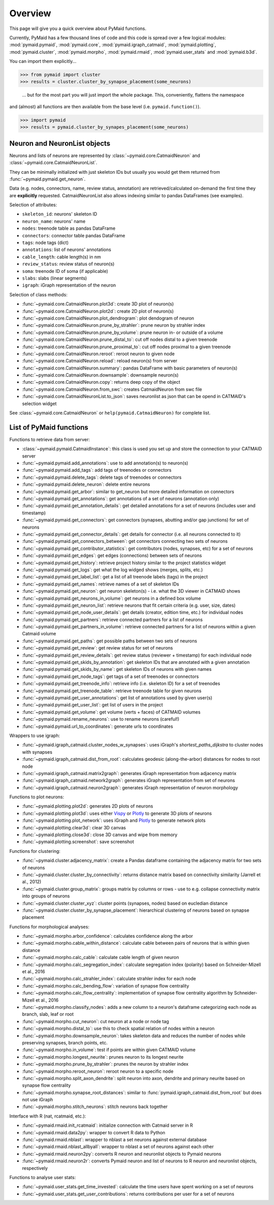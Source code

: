 Overview
========

This page will give you a quick overview about PyMaid functions. 

Currently, PyMaid has a few thousand lines of code and this code is spread over a few logical modules:
:mod:`pymaid.pymaid`, :mod:`pymaid.core`, :mod:`pymaid.igraph_catmaid`, :mod:`pymaid.plotting`, :mod:`pymaid.cluster`,
:mod:`pymaid.morpho`, :mod:`pymaid.rmaid`, :mod:`pymaid.user_stats` and :mod:`pymaid.b3d`. 

You can import them explicitly...

>>> from pymaid import cluster
>>> results = cluster.cluster_by_synapse_placement(some_neurons)

 ... but for the most part you will just import the whole package. This, conveniently, flattens the namespace 
and (almost) all functions are then available from the base level (i.e. ``pymaid.function()``).

>>> import pymaid
>>> results = pymaid.cluster_by_synapes_placement(some_neurons)


Neuron and NeuronList objects
------------------------------

Neurons and lists of neurons are represented by 
:class:`~pymaid.core.CatmaidNeuron` and :class:`~pymaid.core.CatmaidNeuronList`.

They can be minimally initialized with just skeleton IDs but usually you would
get them returned from :func:`~pymaid.pymaid.get_neuron`.

Data (e.g. nodes, connectors, name, review status, annotation) are retrieved/calculated on-demand the first time they are **explicitly** requested. 
CatmaidNeuronList also allows indexing similar to pandas DataFrames 
(see examples).

Selection of attributes:

- ``skeleton_id``: neurons' skeleton ID	
- ``neuron_name``: neurons' name
- ``nodes``: treenode table as pandas DataFrame
- ``connectors``: connector table pandas DataFrame
- ``tags``: node tags (dict)
- ``annotations``: list of neurons' annotations
- ``cable_length``: cable length(s) in nm
- ``review_status``: review status of neuron(s)
- ``soma``: treenode ID of soma (if applicable)
- ``slabs``: slabs (linear segments)
- ``igraph``: iGraph representation of the neuron


Selection of class methods:

- :func:`~pymaid.core.CatmaidNeuron.plot3d`: create 3D plot of neuron(s)
- :func:`~pymaid.core.CatmaidNeuron.plot2d`: create 2D plot of neuron(s)
- :func:`~pymaid.core.CatmaidNeuron.plot_dendrogram`: plot dendogram of neuron
- :func:`~pymaid.core.CatmaidNeuron.prune_by_strahler`: prune neuron by strahler index
- :func:`~pymaid.core.CatmaidNeuron.prune_by_volume`: prune neuron in- or outside of a volume
- :func:`~pymaid.core.CatmaidNeuron.prune_distal_to`: cut off nodes distal to a given treenode
- :func:`~pymaid.core.CatmaidNeuron.prune_proximal_to`: cut off nodes proximal to a given treenode
- :func:`~pymaid.core.CatmaidNeuron.reroot`: reroot neuron to given node
- :func:`~pymaid.core.CatmaidNeuron.reload`: reload neuron(s) from server
- :func:`~pymaid.core.CatmaidNeuron.summary`: pandas DataFrame with basic parameters of neuron(s)
- :func:`~pymaid.core.CatmaidNeuron.downsample`: downsample neuron(s)
- :func:`~pymaid.core.CatmaidNeuron.copy`: returns deep copy of the object
- :func:`~pymaid.core.CatmaidNeuron.from_swc`: creates CatmaidNeuron from swc file
- :func:`~pymaid.core.CatmaidNeuronList.to_json`: saves neuronlist as json that can be opend in CATMAID's selection widget

See :class:`~pymaid.core.CatmaidNeuron` or ``help(pymaid.CatmaidNeuron)`` for complete list.

List of PyMaid functions
------------------------

Functions to retrieve data from server:

- :class:`~pymaid.pymaid.CatmaidInstance`: this class is used you set up and store the connection to your CATMAID server
- :func:`~pymaid.pymaid.add_annotations`: use to add annotation(s) to neuron(s)
- :func:`~pymaid.pymaid.add_tags`: add tags of treenodes or connectors
- :func:`~pymaid.pymaid.delete_tags`: delete tags of treenodes or connectors
- :func:`~pymaid.pymaid.delete_neuron`: delete entire neurons
- :func:`~pymaid.pymaid.get_arbor`: similar to get_neuron but more detailed information on connectors
- :func:`~pymaid.pymaid.get_annotations`: get annotations of a set of neurons (annotation only)
- :func:`~pymaid.pymaid.get_annotation_details`: get detailed annotations for a set of neurons (includes user and timestamp)
- :func:`~pymaid.pymaid.get_connectors`: get connectors (synapses, abutting and/or gap junctions) for set of neurons
- :func:`~pymaid.pymaid.get_connector_details`: get details for connector (i.e. all neurons connected to it)
- :func:`~pymaid.pymaid.get_connectors_between`: get connectors connecting two sets of neurons
- :func:`~pymaid.pymaid.get_contributor_statistics`: get contributors (nodes, synapses, etc) for a set of neurons
- :func:`~pymaid.pymaid.get_edges`: get edges (connections) between sets of neurons
- :func:`~pymaid.pymaid.get_history`: retrieve project history similar to the project statistics widget
- :func:`~pymaid.pymaid.get_logs`: get what the log widged shows (merges, splits, etc.)
- :func:`~pymaid.pymaid.get_label_list`: get a list of all treenode labels (tags) in the project
- :func:`~pymaid.pymaid.get_names`: retrieve names of a set of skeleton IDs
- :func:`~pymaid.pymaid.get_neuron`: get neuron skeleton(s) - i.e. what the 3D viewer in CATMAID shows
- :func:`~pymaid.pymaid.get_neurons_in_volume`: get neurons in a defined box volume
- :func:`~pymaid.pymaid.get_neuron_list`: retrieve neurons that fit certain criteria (e.g. user, size, dates)
- :func:`~pymaid.pymaid.get_node_user_details`: get details (creator, edition time, etc.) for individual nodes
- :func:`~pymaid.pymaid.get_partners`: retrieve connected partners for a list of neurons
- :func:`~pymaid.pymaid.get_partners_in_volume`: retrieve connected partners for a list of neurons within a given Catmaid volume
- :func:`~pymaid.pymaid.get_paths`: get possible paths between two sets of neurons
- :func:`~pymaid.pymaid.get_review`: get review status for set of neurons
- :func:`~pymaid.pymaid.get_review_details`: get review status (reviewer + timestamp) for each individual node
- :func:`~pymaid.pymaid.get_skids_by_annotation`: get skeleton IDs that are annotated with a given annotation
- :func:`~pymaid.pymaid.get_skids_by_name`: get skeleton IDs of neurons with given names
- :func:`~pymaid.pymaid.get_node_tags`: get tags of a set of treenodes or connectors
- :func:`~pymaid.pymaid.get_treenode_info`: retrieve info (i.e. skeleton ID) for a set of treenodes
- :func:`~pymaid.pymaid.get_treenode_table`: retrieve treenode table for given neurons
- :func:`~pymaid.pymaid.get_user_annotations`: get list of annotations used by given user(s)
- :func:`~pymaid.pymaid.get_user_list`: get list of users in the project
- :func:`~pymaid.pymaid.get_volume`: get volume (verts + faces) of CATMAID volumes
- :func:`~pymaid.pymaid.rename_neurons`: use to rename neurons (careful!)
- :func:`~pymaid.pymaid.url_to_coordinates`: generate urls to coordinates


Wrappers to use igraph:

- :func:`~pymaid.igraph_catmaid.cluster_nodes_w_synapses`: uses iGraph's `shortest_paths_dijkstra` to cluster nodes with synapses
- :func:`~pymaid.igraph_catmaid.dist_from_root`: calculates geodesic (along-the-arbor) distances for nodes to root node
- :func:`~pymaid.igraph_catmaid.matrix2graph`: generates iGraph representation from adjacency matrix
- :func:`~pymaid.igraph_catmaid.network2graph`: generates iGraph representation from set of neurons
- :func:`~pymaid.igraph_catmaid.neuron2graph`: generates iGraph representation of neuron morphology

Functions to plot neurons:

- :func:`~pymaid.plotting.plot2d`: generates 2D plots of neurons
- :func:`~pymaid.plotting.plot3d`: uses either `Vispy <http://vispy.org>`_ or `Plotly <http://plot.ly>`_ to generate 3D plots of neurons
- :func:`~pymaid.plotting.plot_network`: uses iGraph and `Plotly <http://plot.ly>`_ to generate network plots
- :func:`~pymaid.plotting.clear3d`: clear 3D canvas
- :func:`~pymaid.plotting.close3d`: close 3D canvas and wipe from memory
- :func:`~pymaid.plotting.screenshot`: save screenshot

Functions for clustering:

- :func:`~pymaid.cluster.adjacency_matrix`: create a Pandas dataframe containing the adjacency matrix for two sets of neurons
- :func:`~pymaid.cluster.cluster_by_connectivity`: returns distance matrix based on connectivity similarity (Jarrell et al., 2012)
- :func:`~pymaid.cluster.group_matrix`: groups matrix by columns or rows - use to e.g. collapse connectivity matrix into groups of neurons
- :func:`~pymaid.cluster.cluster_xyz`: cluster points (synapses, nodes) based on eucledian distance
- :func:`~pymaid.cluster.cluster_by_synapse_placement`: hierarchical clustering of neurons based on synapse placement

Functions for morphological analyses:

- :func:`~pymaid.morpho.arbor_confidence`: calculates confidence along the arbor
- :func:`~pymaid.morpho.cable_within_distance`: calculate cable between pairs of neurons that is within given distance
- :func:`~pymaid.morpho.calc_cable`: calculate cable length of given neuron
- :func:`~pymaid.morpho.calc_segregation_index`: calculate segregation index (polarity) based on Schneider-Mizell et al., 2016
- :func:`~pymaid.morpho.calc_strahler_index`: calculate strahler index for each node
- :func:`~pymaid.morpho.calc_bending_flow`: variation of synapse flow centrality
- :func:`~pymaid.morpho.calc_flow_centrality`: implementation of synapse flow centrality algorithm by Schneider-Mizell et al., 2016
- :func:`~pymaid.morpho.classify_nodes`: adds a new column to a neuron's dataframe categorizing each node as branch, slab, leaf or root
- :func:`~pymaid.morpho.cut_neuron`: cut neuron at a node or node tag
- :func:`~pymaid.morpho.distal_to`: use this to check spatial relation of nodes within a neuron
- :func:`~pymaid.morpho.downsample_neuron`: takes skeleton data and reduces the number of nodes while preserving synapses, branch points, etc.
- :func:`~pymaid.morpho.in_volume`: test if points are within given CATMAID volume
- :func:`~pymaid.morpho.longest_neurite`: prunes neuron to its longest neurite
- :func:`~pymaid.morpho.prune_by_strahler`: prunes the neuron by strahler index
- :func:`~pymaid.morpho.reroot_neuron`: reroot neuron to a specific node
- :func:`~pymaid.morpho.split_axon_dendrite`: split neuron into axon, dendrite and primary neurite based on synapse flow centrality
- :func:`~pymaid.morpho.synapse_root_distances`: similar to :func:`pymaid.igraph_catmaid.dist_from_root` but does not use iGraph
- :func:`~pymaid.morpho.stitch_neurons`: stitch neurons back together


Interface with R (nat, rcatmaid, etc.):

- :func:`~pymaid.rmaid.init_rcatmaid`: initialize connection with Catmaid server in R
- :func:`~pymaid.rmaid.data2py`: wrapper to convert R data to Python 
- :func:`~pymaid.rmaid.nblast`: wrapper to nblast a set neurons against external database
- :func:`~pymaid.rmaid.nblast_allbyall`: wrapper to nblast a set of neurons against each other
- :func:`~pymaid.rmaid.neuron2py`: converts R neuron and neuronlist objects to Pymaid neurons
- :func:`~pymaid.rmaid.neuron2r`: converts Pymaid neuron and list of neurons to R neuron and neuronlist objects, respectively

Functions to analyse user stats:

- :func:`~pymaid.user_stats.get_time_invested`: calculate the time users have spent working on a set of neurons
- :func:`~pymaid.user_stats.get_user_contributions`: returns contributions per user for a set of neurons